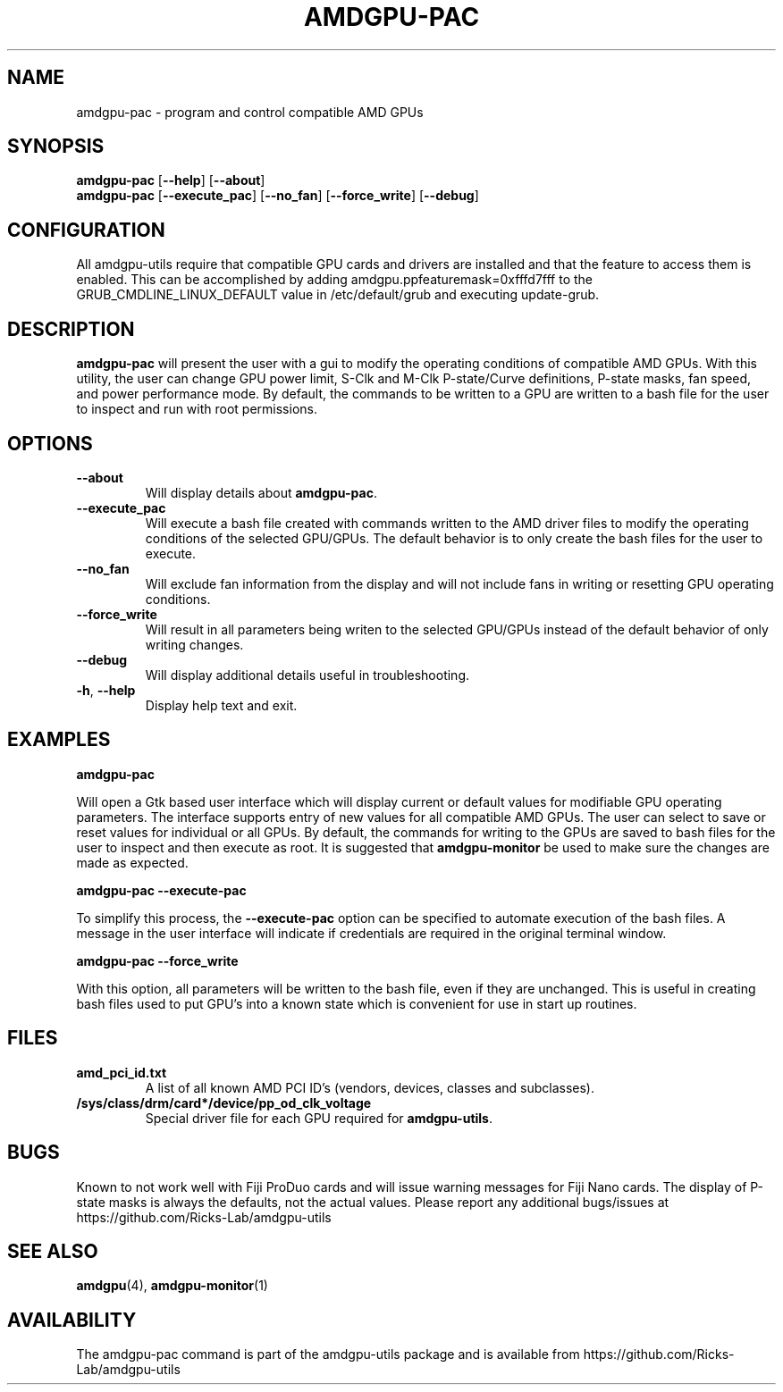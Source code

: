 .TH AMDGPU\-PAC 1 "October 2019" "amdgpu-utils" "AMDGPU-UTILS Manual"
.nh
.ad l
.SH NAME
amdgpu-pac \- program and control compatible AMD GPUs

.SH SYNOPSIS
.B amdgpu-pac
.RB [ \-\-help "] [" \-\-about "]"
.br
.B amdgpu-pac
.RB [ \-\-execute_pac "] [" \-\-no_fan "] [" \-\-force_write "] [" \-\-debug "]

.SH CONFIGURATION
All amdgpu-utils require that compatible GPU cards and drivers are installed and that
the feature to access them is enabled.  This can be accomplished by adding
amdgpu.ppfeaturemask=0xfffd7fff to the GRUB_CMDLINE_LINUX_DEFAULT value in
/etc/default/grub and executing update-grub.

.SH DESCRIPTION
.B amdgpu-pac
will present the user with a gui to modify the operating conditions of compatible AMD GPUs.
With this utility, the user can change GPU power limit, S-Clk and M-Clk P-state/Curve definitions,
P-state masks, fan speed, and power performance mode.
By default, the commands to be written to a GPU are written to a bash file for the user to inspect
and run with root permissions.

.SH OPTIONS
.TP
.BR " \-\-about"
Will display details about
.B amdgpu-pac\fP.
.TP
.BR " \-\-execute_pac"
Will execute a bash file created with commands written to the AMD driver files to modify the operating
conditions of the selected GPU/GPUs.  The default behavior is to only create the bash files for the user
to execute.
.TP
.BR " \-\-no_fan"
Will exclude fan information from the display and will not include fans in writing or resetting
GPU operating conditions.
.TP
.BR " \-\-force_write"
Will result in all parameters being writen to the selected GPU/GPUs instead of the default behavior of
only writing changes.
.TP
.BR " \-\-debug"
Will display additional details useful in troubleshooting.
.TP
.BR \-h , " \-\-help"
Display help text and exit.

.SH "EXAMPLES"
.nf
.B amdgpu-pac

.fi
Will open a Gtk based user interface which will display current or default values for modifiable GPU operating
parameters.  The interface supports entry of new values for all compatible AMD GPUs.  The user can select to save
or reset values for individual or all GPUs.  By default, the commands for writing to the GPUs are saved to bash files
for the user to inspect and then execute as root.  It is suggested that \fBamdgpu-monitor\fR be used to make sure
the changes are made as expected.
.P
.B amdgpu-pac \-\-execute-pac

.fi
To simplify this process, the \fB\-\-execute-pac\fR option can be specified to automate execution of the bash files.
A message in the user interface will indicate if credentials are required in the original terminal window.
.P
.B amdgpu-pac \-\-force_write

.fi
With this option, all parameters will be written to the bash file, even if they are unchanged.  This is useful in
creating bash files used to put GPU's into a known state which is convenient for use in start up routines.
.P

.SH "FILES"
.PP
.TP
\fBamd_pci_id.txt\fR
A list of all known AMD PCI ID's (vendors, devices, classes and subclasses).
.TP
\fB/sys/class/drm/card*/device/pp_od_clk_voltage\fR
Special driver file for each GPU required for \fBamdgpu-utils\fR.

.SH BUGS
Known to not work well with Fiji ProDuo cards and will issue warning messages for Fiji Nano cards.  The
display of P-state masks is always the defaults, not the actual values.
Please report any additional bugs/issues at https://github.com/Ricks-Lab/amdgpu-utils

.SH "SEE ALSO"
.BR amdgpu (4),
.BR amdgpu-monitor (1)

.SH AVAILABILITY
The amdgpu-pac command is part of the amdgpu-utils package and is available from
https://github.com/Ricks-Lab/amdgpu-utils
